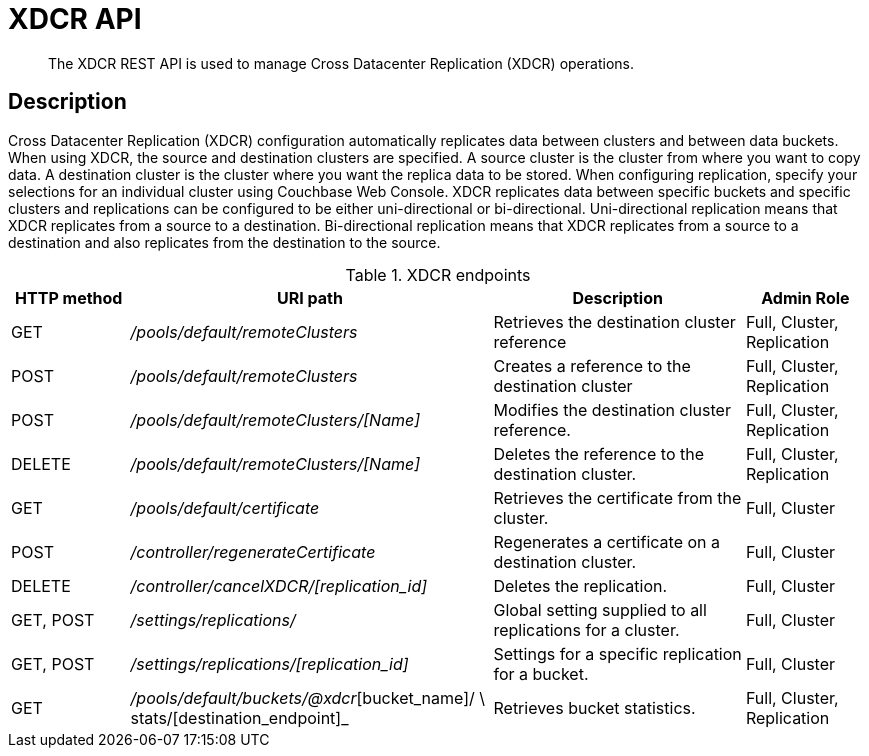 = XDCR API
:description: The XDCR REST API is used to manage Cross Datacenter Replication (XDCR) operations.
:page-topic-type: reference

[abstract]
{description}

== Description

Cross Datacenter Replication (XDCR) configuration automatically replicates data between clusters and between data buckets.
When using XDCR, the source and destination clusters are specified.
A source cluster is the cluster from where you want to copy data.
A destination cluster is the cluster where you want the replica data to be stored.
When configuring replication, specify your selections for an individual cluster using Couchbase Web Console.
XDCR replicates data between specific buckets and specific clusters and replications can be configured to be either uni-directional or bi-directional.
Uni-directional replication means that XDCR replicates from a source to a destination.
Bi-directional replication means that XDCR replicates from a source to a destination and also replicates from the destination to the source.

.XDCR endpoints
[cols="100,307,213,103"]
|===
| HTTP method | URI path | Description | Admin Role

| GET
| [.path]_/pools/default/remoteClusters_
| Retrieves the destination cluster reference
| Full, Cluster, Replication

| POST
| [.path]_/pools/default/remoteClusters_
| Creates a reference to the destination cluster
| Full, Cluster, Replication

| POST
| [.path]_/pools/default/remoteClusters/[Name]_
| Modifies the destination cluster reference.
| Full, Cluster, Replication

| DELETE
| [.path]_/pools/default/remoteClusters/[Name]_
| Deletes the reference to the destination cluster.
| Full, Cluster, Replication

| GET
| [.path]_/pools/default/certificate_
| Retrieves the certificate from the cluster.
| Full, Cluster

| POST
| [.path]_/controller/regenerateCertificate_
| Regenerates a certificate on a destination cluster.
| Full, Cluster

| DELETE
| [.path]_/controller/cancelXDCR/[replication_id]_
| Deletes the replication.
| Full, Cluster

| GET, POST
| [.path]_/settings/replications/_
| Global setting supplied to all replications for a cluster.
| Full, Cluster

| GET, POST
| [.path]_/settings/replications/[replication_id]_
| Settings for a specific replication for a bucket.
| Full, Cluster

| GET
| [.path]_/pools/default/buckets/@xdcr_[bucket_name]/ \ stats/[destination_endpoint]_
| Retrieves bucket statistics.
| Full, Cluster, Replication
|===
